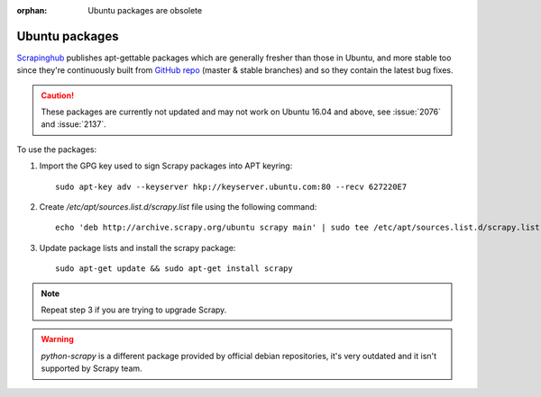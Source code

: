 :orphan: Ubuntu packages are obsolete

.. _topics-ubuntu:

===============
Ubuntu packages
===============

.. versionadded:: 0.10

`Scrapinghub`_ publishes apt-gettable packages which are generally fresher than
those in Ubuntu, and more stable too since they're continuously built from
`GitHub repo`_ (master & stable branches) and so they contain the latest bug
fixes.

.. caution:: These packages are currently not updated and may not work on
   Ubuntu 16.04 and above, see :issue:`2076` and :issue:`2137`.

To use the packages:

1. Import the GPG key used to sign Scrapy packages into APT keyring::

    sudo apt-key adv --keyserver hkp://keyserver.ubuntu.com:80 --recv 627220E7

2. Create `/etc/apt/sources.list.d/scrapy.list` file using the following command::

    echo 'deb http://archive.scrapy.org/ubuntu scrapy main' | sudo tee /etc/apt/sources.list.d/scrapy.list

3. Update package lists and install the scrapy package:

   .. parsed-literal::

      sudo apt-get update && sudo apt-get install scrapy

.. note:: Repeat step 3 if you are trying to upgrade Scrapy.

.. warning:: `python-scrapy` is a different package provided by official debian
   repositories, it's very outdated and it isn't supported by Scrapy team.

.. _Scrapinghub: http://scrapinghub.com/
.. _GitHub repo: https://github.com/scrapy/scrapy
